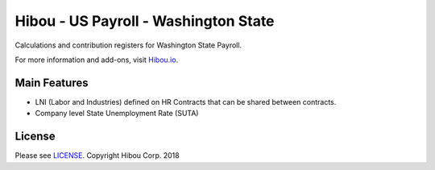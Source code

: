 *************************************
Hibou - US Payroll - Washington State
*************************************

Calculations and contribution registers for Washington State Payroll.

For more information and add-ons, visit `Hibou.io <https://hibou.io/>`_.

=============
Main Features
=============

* LNI (Labor and Industries) defined on HR Contracts that can be shared between contracts.
* Company level State Unemployment Rate (SUTA)

=======
License
=======
Please see `LICENSE <https://github.com/hibou-io/hibou-odoo-suite/blob/master/LICENSE>`_.
Copyright Hibou Corp. 2018
